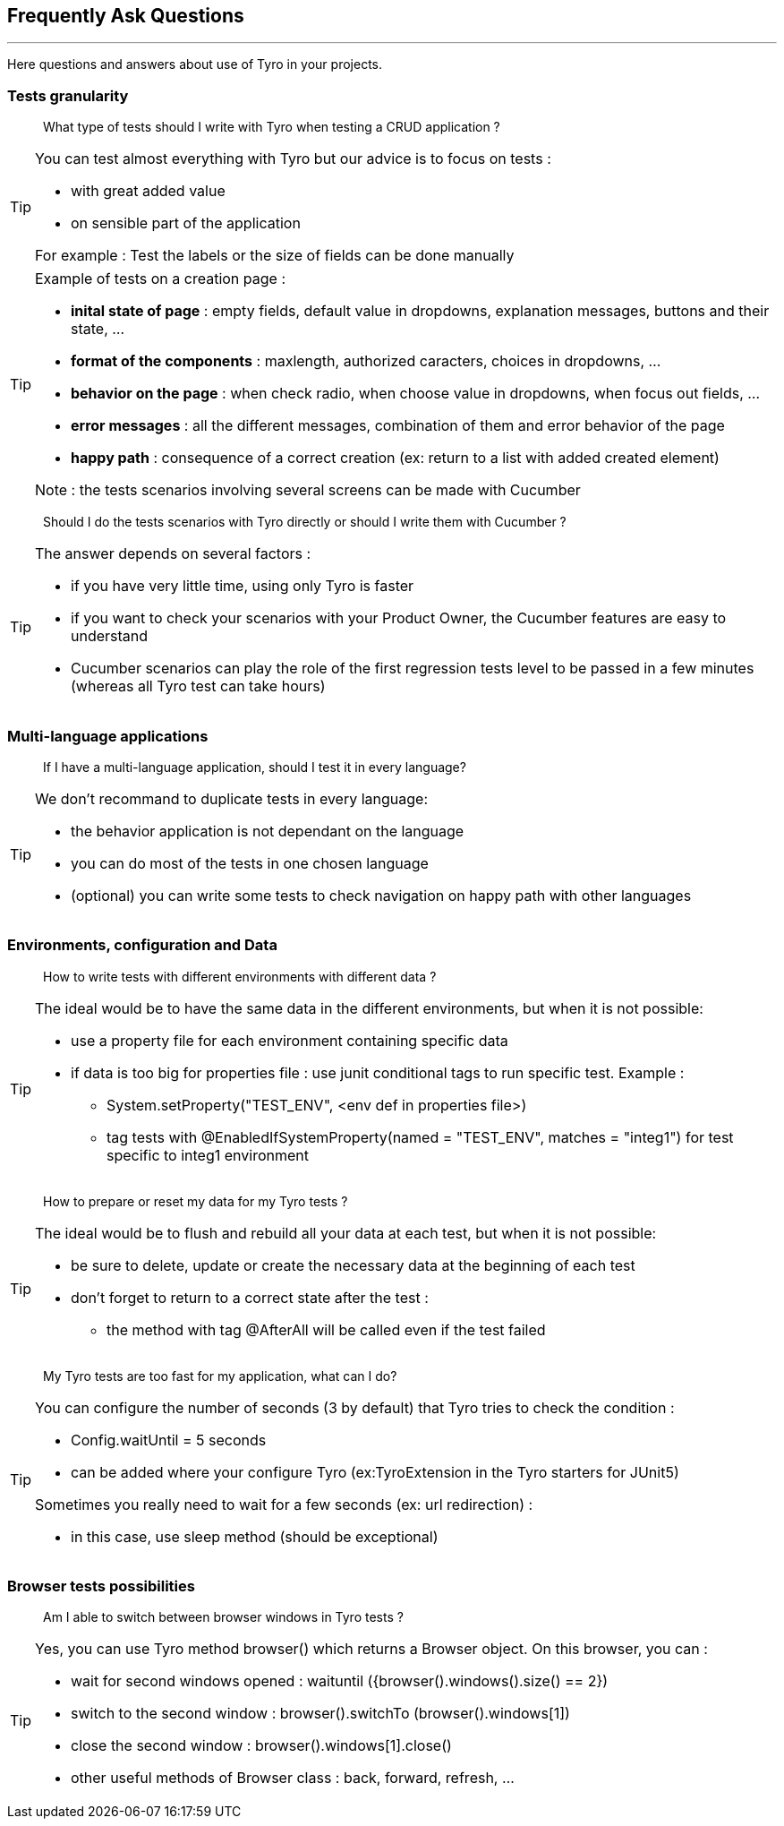 == Frequently Ask Questions
'''

Here questions and answers about use of Tyro in your projects.

=== Tests granularity

[quote]
____
What type of tests should I write with Tyro when testing a CRUD application ?
____

[TIP]
====
.You can test almost everything with Tyro but our advice is to focus on tests :
** with great added value
** on sensible part of the application

For example : Test the labels or the size of fields can be done manually
====
[TIP]
====
.Example of tests on a creation page :
** *inital state of page* : empty fields, default value in dropdowns, explanation messages, buttons and their state, ...
** *format of the components* : maxlength, authorized caracters, choices in dropdowns, ...
** *behavior on the page* : when check radio, when choose value in dropdowns, when focus out fields, ...
** *error messages* : all the different messages, combination of them and error behavior of the page
** *happy path* : consequence of a correct creation (ex: return to a list with added created element)

Note : the tests scenarios involving several screens can be made with Cucumber
====

[quote]
____
Should I do the tests scenarios with Tyro directly or should I write them with Cucumber ?
____

[TIP]
====
.The answer depends on several factors :
** if you have very little time, using only Tyro is faster
** if you want to check your scenarios with your Product Owner, the Cucumber features are easy to understand
** Cucumber scenarios can play the role of the first regression tests level to be passed in a few minutes (whereas all Tyro test can take hours)
====

=== Multi-language applications
[quote]
____
If I have a multi-language application, should I test it in every language?
____

[TIP]
====
.We don't recommand to duplicate tests in every language:
** the behavior application is not dependant on the language
** you can do most of the tests in one chosen language
** (optional) you can write some tests to check navigation on happy path with other languages
====

=== Environments, configuration and Data
[quote]
____
How to write tests with different environments with different data ?
____

[TIP]
====
.The ideal would be to have the same data in the different environments, but when it is not possible:
** use a property file for each environment containing specific data
** if data is too big for properties file : use junit conditional tags to run specific test. Example :
*** System.setProperty("TEST_ENV", <env def in properties file>)
*** tag tests with @EnabledIfSystemProperty(named = "TEST_ENV", matches = "integ1")  for test specific to integ1 environment
====

[quote]
____
How to prepare or reset my data for my Tyro tests ?
____

[TIP]
====
.The ideal would be to flush and rebuild all your data at each test, but when it is not possible:
** be sure to delete, update or create the necessary data at the beginning of each test
** don't forget to return to a correct state after the test :
*** the method with tag @AfterAll will be called even if the test failed
====

[quote]
____
My Tyro tests are too fast for my application, what can I do?
____

[TIP]
====
.You can configure the number of seconds (3 by default) that Tyro tries to check the condition :
** Config.waitUntil = 5 seconds
** can be added where your configure Tyro (ex:TyroExtension in the Tyro starters for JUnit5)

.Sometimes you really need to wait for a few seconds (ex: url redirection) :
** in this case, use sleep method  (should be exceptional)
====

=== Browser tests possibilities

[quote]
____
Am I able to switch between browser windows in Tyro tests ?
____

[TIP]
====
.Yes, you can use Tyro method browser() which returns a Browser object. On this browser, you can :
** wait for second windows opened : waituntil ({browser().windows().size() == 2})
** switch to the second window : browser().switchTo (browser().windows[1])
** close the second window : browser().windows[1].close()
** other useful methods of Browser class : back, forward, refresh, ...
====